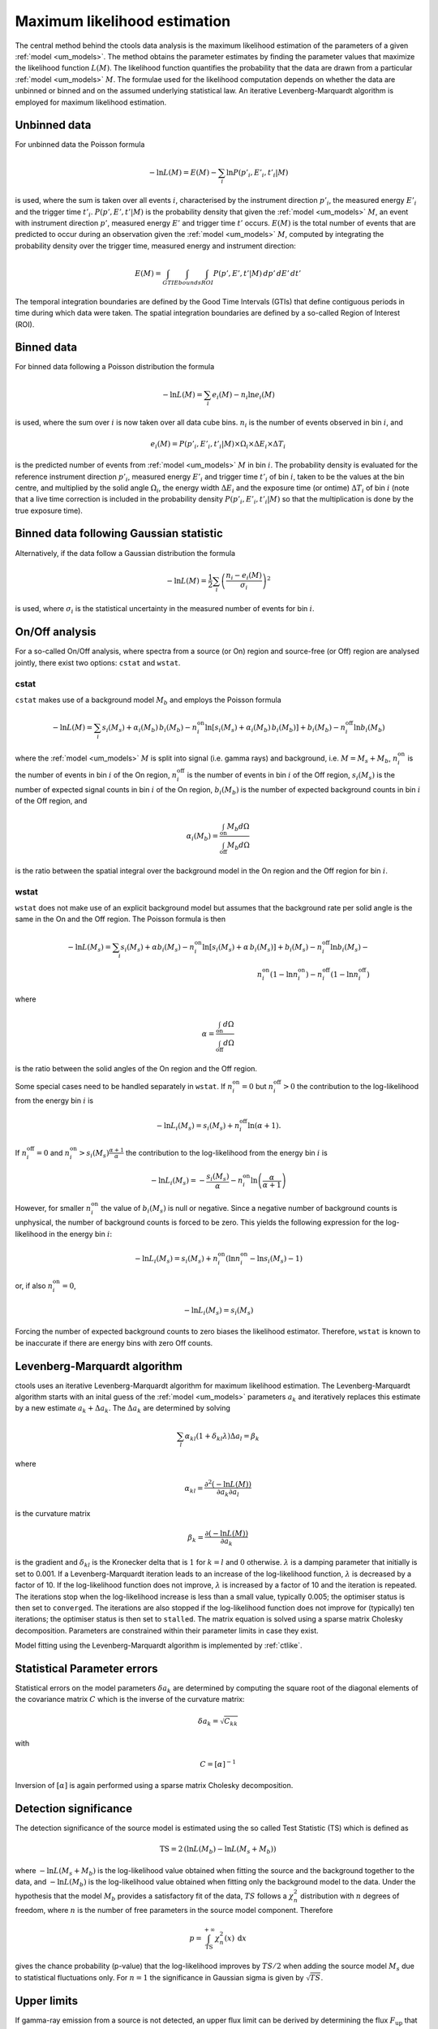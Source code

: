 .. _um_likelihood:

Maximum likelihood estimation
-----------------------------

The central method behind the ctools data analysis is the maximum likelihood
estimation of the parameters of a given :ref:`model <um_models>`. The method
obtains the parameter estimates by finding the parameter values that maximize
the likelihood function :math:`L(M)`. The likelihood function quantifies the
probability that the data are drawn from a particular :ref:`model <um_models>`
:math:`M`. The formulae used for the likelihood computation depends on whether
the data are unbinned or binned and on the assumed underlying statistical law.
An iterative Levenberg-Marquardt algorithm is employed for maximum likelihood
estimation.


Unbinned data
~~~~~~~~~~~~~

For unbinned data the Poisson formula

.. math::
   -\ln L(M) = E(M) - \sum_i \ln P(p'_i, E'_i ,t'_i | M)

is used, where the sum is taken over all events :math:`i`, characterised by the
instrument direction :math:`p'_i`, the measured energy :math:`E'_i`
and the trigger time :math:`t'_i`. :math:`P(p', E' ,t' | M)` is
the probability density that given the :ref:`model <um_models>` :math:`M`, an
event with instrument direction :math:`p'`, measured energy :math:`E'`
and trigger time :math:`t'` occurs. :math:`E(M)` is the total number of events
that are predicted to occur during an observation given the
:ref:`model <um_models>` :math:`M`, computed by integrating the probability
density over the trigger time, measured energy and instrument direction:

.. math::
   E(M) = \int_{GTI} \int_{Ebounds} \int_{ROI} P(p',E',t' | M) \,
   dp' \, dE' \, dt'

The temporal integration boundaries are defined by the Good Time Intervals
(GTIs) that define contiguous periods in time during which data were taken.
The spatial integration boundaries are defined by a so-called Region of
Interest (ROI).


Binned data
~~~~~~~~~~~

For binned data following a Poisson distribution the formula

.. math::
   -\ln L(M) = \sum_i e_i(M) - n_i \ln e_i(M)

is used, where the sum over :math:`i` is now taken over all data cube bins.
:math:`n_i` is the number of events observed in bin :math:`i`, and

.. math::
   e_i(M) = P(p'_i, E'_i ,t'_i | M) \times \Omega_i \times \Delta E_i \times
   \Delta T_i

is the predicted number of events from :ref:`model <um_models>` :math:`M` in
bin :math:`i`. The probability density is evaluated for the reference
instrument direction :math:`p'_i`, measured energy :math:`E'_i` and trigger
time :math:`t'_i` of bin :math:`i`, taken to be the values at the bin centre,
and multiplied by the solid angle :math:`\Omega_i`, the energy width
:math:`\Delta E_i` and the exposure time (or ontime) :math:`\Delta T_i` of
bin :math:`i` (note that a live time correction is included in the probability
density :math:`P(p'_i, E'_i ,t'_i | M)` so that the multiplication is done by
the true exposure time).


Binned data following Gaussian statistic
~~~~~~~~~~~~~~~~~~~~~~~~~~~~~~~~~~~~~~~~

Alternatively, if the data follow a Gaussian distribution the formula

.. math::
   -\ln L(M) = \frac{1}{2} \sum_i \left( \frac{n_i - e_i(M)}{\sigma_i} \right)^2

is used, where :math:`\sigma_i` is the statistical uncertainty in the measured
number of events for bin :math:`i`.


On/Off analysis
~~~~~~~~~~~~~~~

For a so-called On/Off analysis, where spectra from a source (or On) region
and source-free (or Off) region are analysed jointly, there exist two options:
``cstat`` and ``wstat``.

cstat
^^^^^

``cstat`` makes use of a background model :math:`M_b` and employs the Poisson
formula

.. math::
   -\ln L(M) = \sum_i s_i(M_s) + \alpha_i(M_b) \, b_i(M_b) -
               n^\mathrm{on}_i \ln [s_i(M_s)+ \alpha_i(M_b) \, b_i(M_b)] + b_i(M_b)  -
               n^\mathrm{off}_i \ln b_i(M_b)

where the :ref:`model <um_models>` :math:`M` is split into signal (i.e. gamma
rays) and background, i.e. :math:`M = M_s + M_b`,
:math:`n^\mathrm{on}_i` is the number of events in bin :math:`i` of the On
region,
:math:`n^\mathrm{off}_i` is the number of events in bin :math:`i` of the Off
region,
:math:`s_i(M_s)` is the number of expected signal counts in bin :math:`i` of
the On region,
:math:`b_i(M_b)` is the number of expected background counts in bin :math:`i`
of the Off region,
and

.. math::
   \alpha_i(M_b) = \frac{\int_\mathrm{on} M_b d\Omega}{\int_\mathrm{off} M_b d\Omega}

is the ratio between the spatial integral over the background model in the On
region and the Off region for bin :math:`i`.

wstat
^^^^^

``wstat`` does not make use of an explicit background model but assumes that
the background rate per solid angle is the same in the On and the Off region.
The Poisson formula is then

.. math::
   -\ln L(M_s) = \sum_i s_i(M_s) + \alpha b_i(M_s) -
                 n^\mathrm{on}_i \ln  [s_i(M_s)+ \alpha \, b_i(M_s)] + b_i(M_s) -
                 n^\mathrm{off}_i \ln b_i(M_s) -\\
                 n^\mathrm{on}_i (1-\ln n^\mathrm{on}_i) -
                 n^\mathrm{off}_i (1-\ln n^\mathrm{off}_i)

where

.. math::
   \alpha = \frac{\int_\mathrm{on} d\Omega}{\int_\mathrm{off} d\Omega}

is the ratio between the solid angles of the On region and the Off region.

Some special cases need to be handled separately in ``wstat``.
If :math:`n^\mathrm{on}_i = 0` but :math:`n^\mathrm{off}_i > 0` the
contribution to the log-likelihood from the energy bin :math:`i` is

.. math::
   -\ln L_i(M_s) = s_i(M_s) + n^\mathrm{off}_i \ln(\alpha+1).

If :math:`n^\mathrm{off}_i = 0` and
:math:`n^\mathrm{on}_i > s_i(M_s) \frac{\alpha + 1}{\alpha}`
the contribution to the log-likelihood from the energy bin :math:`i` is

.. math::
   -\ln L_i(M_s) = -\frac{s_i(M_s)}{\alpha} - n^\mathrm{on}_i
                   \ln\left(\frac{\alpha}{\alpha+1}\right)

However, for smaller :math:`n^\mathrm{on}_i` the value of :math:`b_i(M_s)` is
null or negative. Since a negative number of background counts is unphysical,
the number of background counts is forced to be zero. This yields the following
expression for the log-likelihood in the energy bin :math:`i`:

.. math::
   -\ln L_i(M_s) = s_i(M_s) + n^\mathrm{on}_i \left( \ln n^\mathrm{on}_i - \ln s_i(M_s) - 1 \right)

or, if also :math:`n^\mathrm{on}_i = 0`,

.. math::
   -\ln L_i(M_s) = s_i(M_s)

Forcing the number of expected background counts to zero biases the likelihood
estimator. Therefore, ``wstat`` is known to be inaccurate if there are energy
bins with zero Off counts.


Levenberg-Marquardt algorithm
~~~~~~~~~~~~~~~~~~~~~~~~~~~~~

ctools uses an iterative Levenberg-Marquardt algorithm for maximum likelihood
estimation. The Levenberg-Marquardt algorithm starts with an inital guess of
the :ref:`model <um_models>` parameters :math:`a_k` and iteratively
replaces this estimate by a new estimate :math:`a_k + \Delta a_k`. The
:math:`\Delta a_k` are determined by solving

.. math::
   \sum_l \alpha_{kl} (1 + \delta_{kl} \lambda) \Delta a_l = \beta_k

where

.. math::
   \alpha_{kl} = \frac{\partial^2 (-\ln L(M))}{\partial a_k \partial a_l}

is the curvature matrix

.. math::
   \beta_k = \frac{\partial (-\ln L(M))}{\partial a_k}

is the gradient and
:math:`\delta_{kl}` is the Kronecker delta that is :math:`1` for
:math:`k=l` and :math:`0` otherwise. :math:`\lambda` is a damping parameter
that initially is set to 0.001. If a Levenberg-Marquardt iteration leads to
an increase of the log-likelihood function, :math:`\lambda` is decreased by a
factor of 10. If the log-likelihood function does not improve, :math:`\lambda`
is increased by a factor of 10 and the iteration is repeated. The iterations
stop when the log-likelihood increase is less than a small value, typically
0.005; the optimiser status is then set to ``converged``. The iterations are
also stopped if the log-likelihood function does not improve for (typically)
ten iterations; the optimiser status is then set to ``stalled``. The matrix
equation is solved using a sparse matrix Cholesky decomposition. Parameters
are constrained within their parameter limits in case they exist.

Model fitting using the Levenberg-Marquardt algorithm is implemented by
:ref:`ctlike`.


Statistical Parameter errors
~~~~~~~~~~~~~~~~~~~~~~~~~~~~

Statistical errors on the model parameters :math:`\delta a_k` are determined
by computing the square root of the diagonal elements of the covariance matrix
:math:`C` which is the inverse of the curvature matrix:

.. math::
   \delta a_k = \sqrt{C_{kk}}

with

.. math::
   C = [\alpha]^{-1}

Inversion of :math:`[\alpha]` is again performed using a sparse matrix Cholesky
decomposition.


Detection significance
~~~~~~~~~~~~~~~~~~~~~~

The detection significance of the source model is estimated using the so
called Test Statistic (TS) which is defined as

.. math::
   \mathrm{TS} = 2 \, (\ln L(M_b) - \ln L(M_s+M_b))

where :math:`-\ln L(M_s+M_b)` is the log-likelihood value obtained when
fitting the source and the background together to the data, and
:math:`-\ln L(M_b)` is the log-likelihood value obtained when fitting only
the background model to the data.
Under the hypothesis that the model :math:`M_b` provides a satisfactory fit
of the data, :math:`TS` follows a :math:`\chi^2_n` distribution with
:math:`n` degrees of freedom, where :math:`n` is the number of free parameters
in the source model component. Therefore

.. math::
   p = \int_\mathrm{TS}^{+\infty} \chi^2_n(x) \:\: \mathrm{d}x

gives the chance probability (p-value) that the log-likelihood improves by
:math:`TS/2` when adding the source model :math:`M_s` due to statistical
fluctuations only. For :math:`n=1` the significance in Gaussian sigma
is given by :math:`\sqrt{TS}`.


Upper limits
~~~~~~~~~~~~

If gamma-ray emission from a source is not detected, an upper flux limit can
be derived by determining the flux :math:`F_\mathrm{up}` that leads to a
log-likelihood decrease of :math:`\Delta ln L` with respect to the maximum
log-likelihood estimate :math:`F_\mathrm{0}`:

.. math::
   -\ln L(F_\mathrm{up}) = -\ln L(F_\mathrm{0}) + \Delta \ln L

The log-likelihood decrease :math:`\Delta ln L` is computed from the
chance probability (p-value) using

.. math::
   \Delta \ln L = (\mathrm{erf}^{-1}(p))^2

Upper limit computation is implemented by :ref:`ctulimit`.
